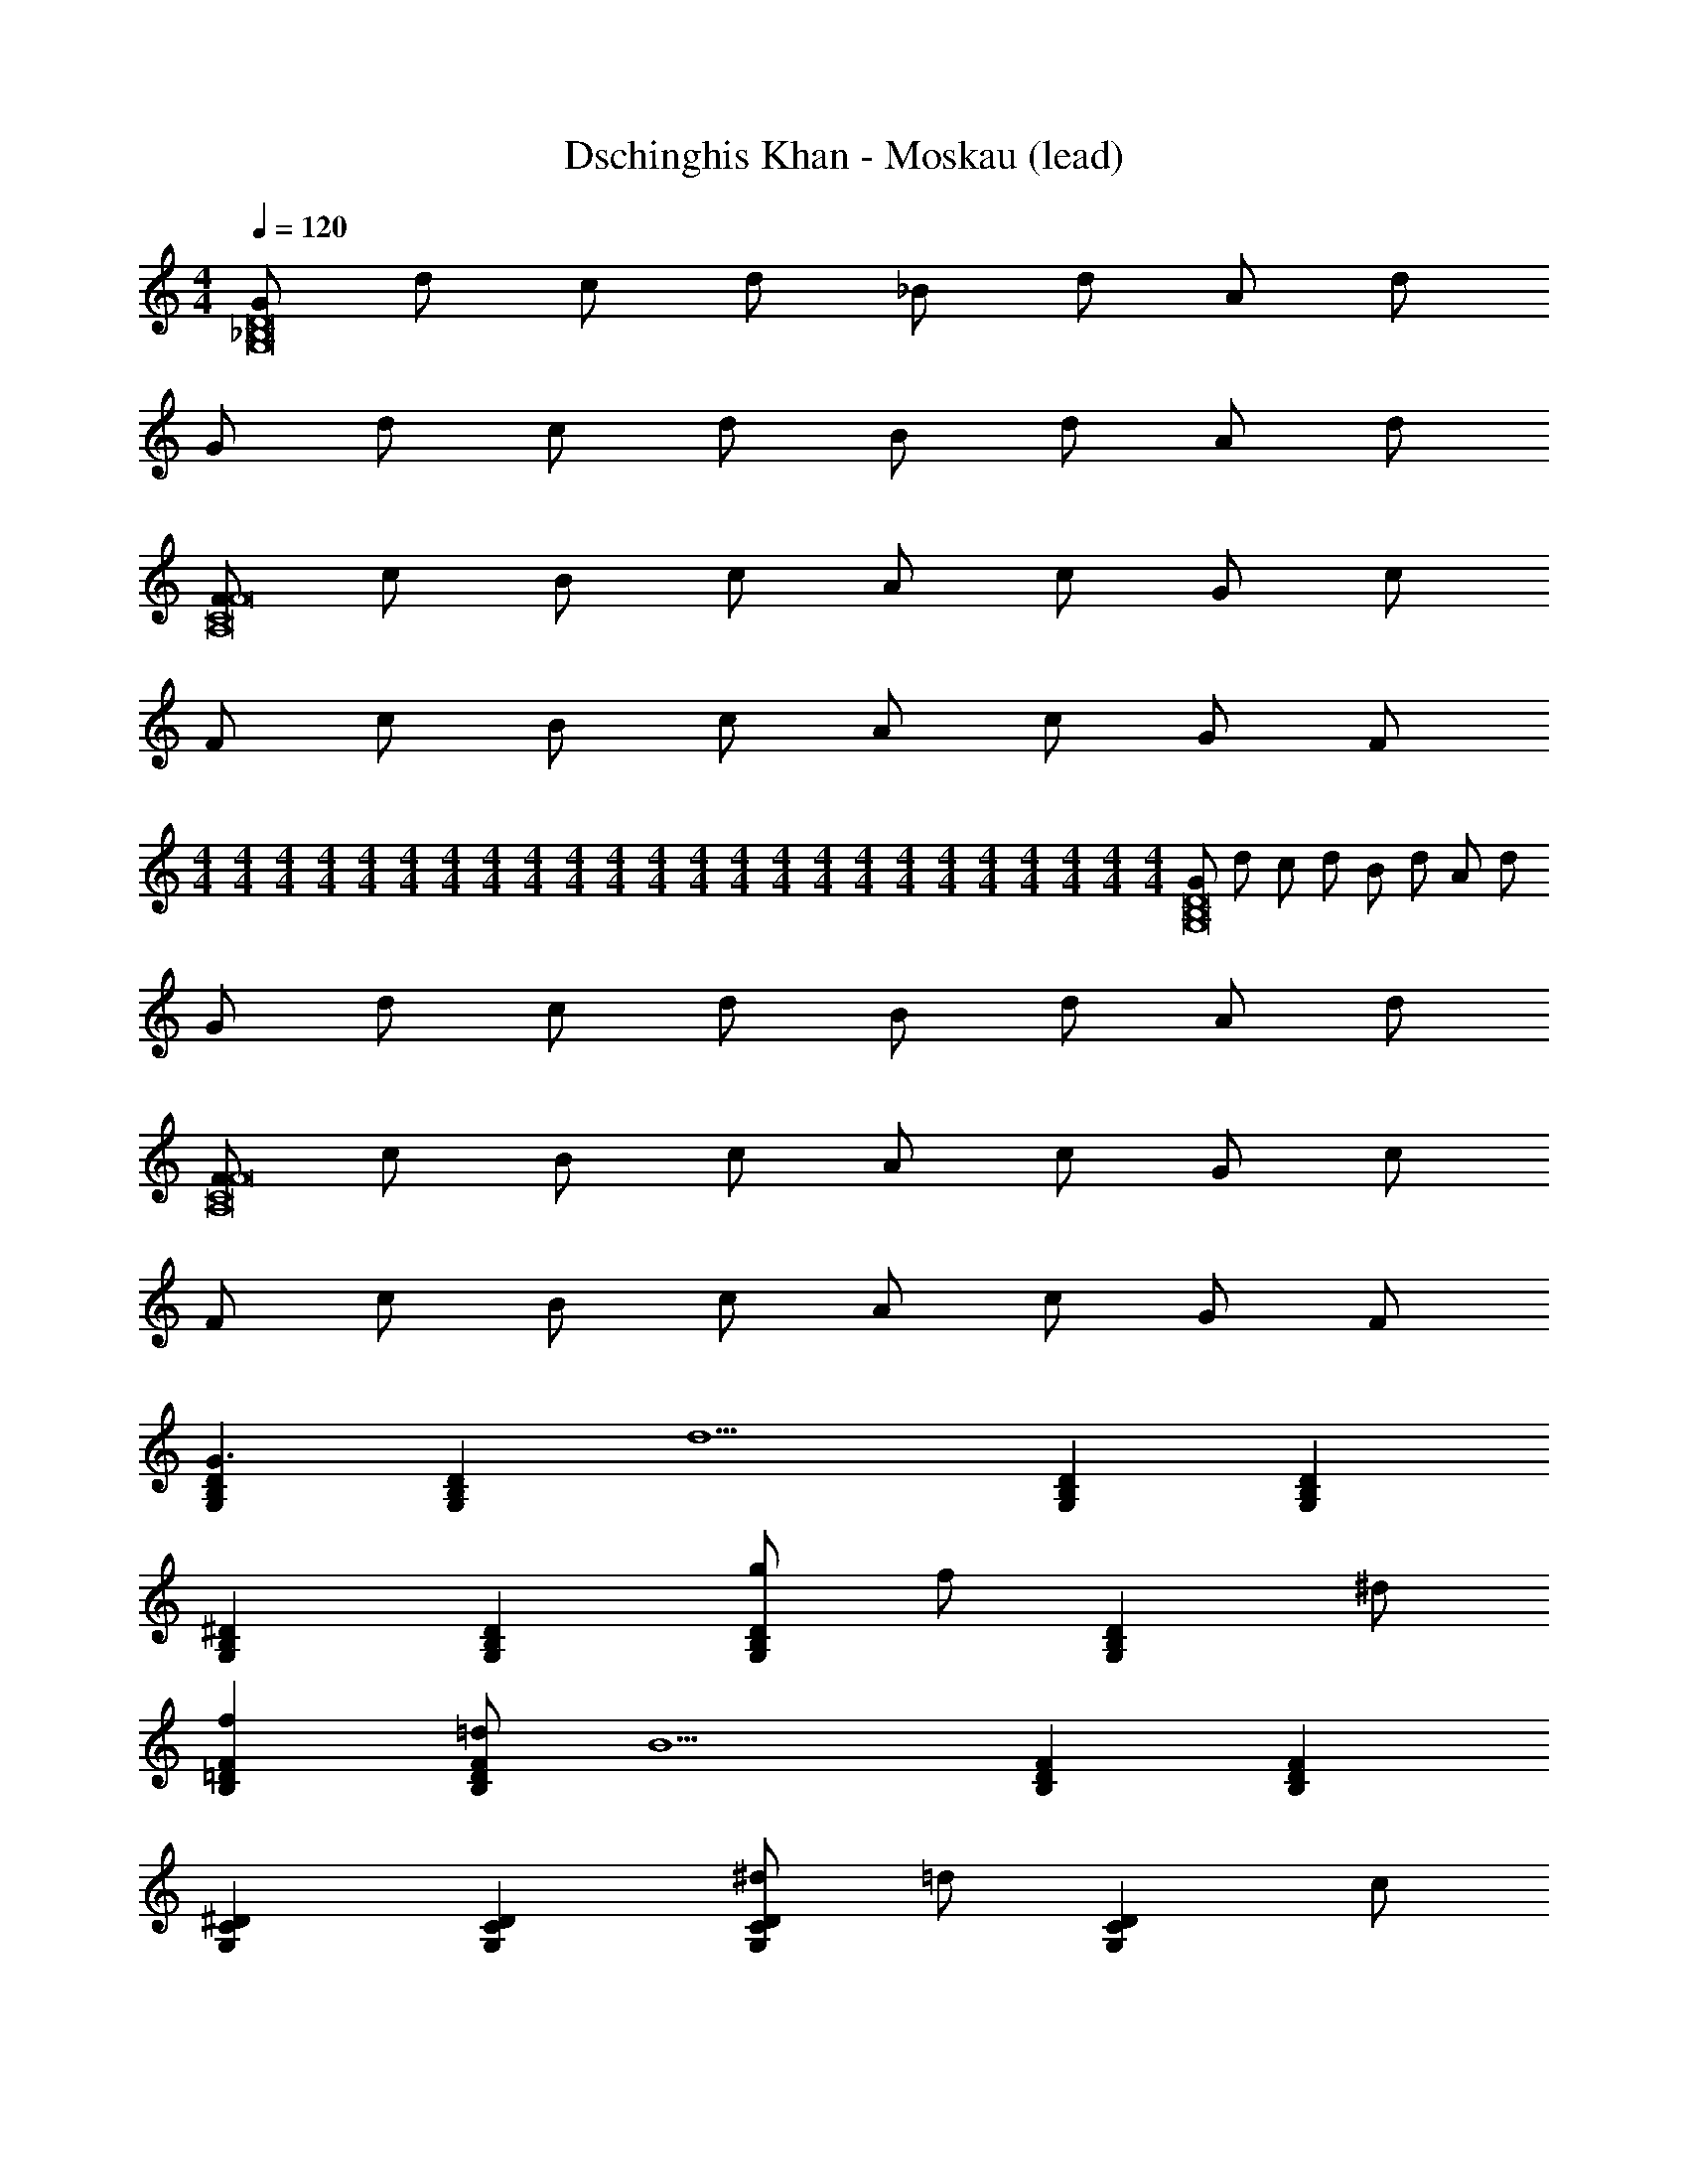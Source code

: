 X: 1
T: Dschinghis Khan - Moskau (lead)
Z: ABC Generated by Starbound Composer
L: 1/8
M: 4/4
Q: 1/4=120
K: C
[G_B,16G,16D16] d c d _B d A d 
G d c d B d A d 
[FC16A,16F16] c B c A c G c 
F c B c A c G F 
M: 4/4
M: 4/4
M: 4/4
M: 4/4
M: 4/4
M: 4/4
M: 4/4
M: 4/4
M: 4/4
M: 4/4
M: 4/4
M: 4/4
M: 4/4
M: 4/4
M: 4/4
M: 4/4
M: 4/4
M: 4/4
M: 4/4
M: 4/4
M: 4/4
M: 4/4
M: 4/4
M: 4/4
[GB,16G,16D16] d c d B d A d 
G d c d B d A d 
[FC16A,16F16] c B c A c G c 
F c B c A c G F 
[B,2G,2D2G3] [B,2G,2D2z] [d5z] [B,2G,2D2] [B,2G,2D2] 
[B,2G,2^D2] [B,2G,2D2] [g4/3B,2G,2D2] [f4/3z2/3] [B,2G,2D2z2/3] ^d4/3 
[=D2B,2f2F2] [=dD2B,2F2] [B5z] [D2B,2F2] [D2B,2F2] 
[C2G,2^D2] [C2G,2D2] [^d4/3C2G,2D2] [=d4/3z2/3] [C2G,2D2z2/3] c4/3 
[B,2G,2d2=D2] [BB,2G,2D2] [G5z] [B,2G,2D2] [B,2G,2D2] 
[C2A,2^F2] [C2A,2F2] [c4/3C2A,2F2] [B4/3z2/3] [C2A,2F2z2/3] A4/3 
[GB,2G,2G12] d [cB,2G,2] d [BB,2G,2] d [AB,2G,2] d 
[GB,2G,2] d [cB,2G,2] d [BB,2G,2] d [AB,2G,2] d 
[D2B,2G3G3] [D2B,2z] [d5B5z] [D2B,2] [B,D2] A, 
[B,2G,2] [B,2G,2] [g4/3^d4/3B,2G,2] [f4/3=d4/3z2/3] [B,2G,2z2/3] [^d4/3c4/3] 
[D2F,2f2=d2] [dBD2F,2] [B5=F5z] [D2F,2] [D2F,2] 
[^D2C2] [D2C2] [^d4/3c4/3D2C2] [=d4/3B4/3z2/3] [D2C2z2/3] [c4/3A4/3] 
[d2B2] [BGG,2G,2] [G5G5z] [A,2A,2] [B,2B,2] 
[=D4C4] [c4/3^F4/3D4C4] [B4/3F4/3] [A4/3F4/3] 
[GB,2G,2G12] d [cB,2G,2] d [BB,2G,2] d [AB,2G,2] d 
[GB,2G,2] d [cB,2G,2] d B [B,G,Bd] [dA] [B,G,dd] 
[A=F] [A,F,] [A3/2F3/2z] [A,F,z/2] [A/2F/2] [DCA^F] [AFD2C2] [AF] [DCAF] 
[BG] [B,G,] [B3/2G3/2z] [B,G,z/2] [B/2G/2] [B,G,AA] [GGB,2G,2] A [B,G,B] 
[A=F] [A,F,] [A3/2F3/2z] [A,F,z/2] [A/2F/2] [DCA^F] [AFD2C2] [AF] [DCAF] 
[BG] [B,G,] [B3/2G3/2z] [B,G,z/2] [B/2G/2] [B,G,AA] [GGB,2G,2] z [B,G,] 
[A=F] [A,F,] [A3/2F3/2z] [A,F,z/2] [A/2F/2] [DCA^F] [AFD2C2] [AF] [DCAF] 
[BG] [B,G,] [BG] [B,G,] z [B,G,] [GG] [B,G,AA] 
[B2B2^D4G,4] [AA] [GG] [^d2d2D4C4] [=dd] [cc] 
[F8A,8d8d8] 
[d2d2] [F2A,2d2d2] [d2d2] [F2A,2d2d2] 
[G2G2z] [G,G,] [B,d2d2] [=DG,] [G2G2G4z] G, [d2d2z] G, 
[g3/2^d3/2G2z] [G,z/2] [g/2d/2] [Af=d] [BG,^dc] [f=d=F4] [B,dB] [B2F2z] B, 
[^d3/2c3/2G2z] [Cz/2] [d/2c/2] [F=dB] [^DCcA] [dB=D2] [G,BG] [B,2G2G2z] G, 
[c3/2c3/2^D2z] [G,z/2] [B/2B/2] [AAC2] [G,GG] [=D^F,^FF] z [F2A,2d2c2] 
[G2G2z] [G,G,] [B,d2B2] [DG,] [G2G2G4z] G, [d2B2z] G, 
[g3/2^d3/2G2z] [G,z/2] [g/2d/2] [Af=d] [BG,^dc] [f=d=F4] [B,dB] [B2F2z] B, 
[^d3/2c3/2G2z] [Cz/2] [d/2c/2] [F=dB] [^DCcA] [dB=D2] [G,BG] [B,2G2G2z] G, 
[d3/2d3/2C2z] [F,z/2] [d/2c/2] [eBD2] [F,^fA] [B,D,gG] z [B,2D,2g2G2] 
[GD14] [B,G,d] c [B,G,d] B [B,G,d] A [B,G,d] 
G [B,G,d] c [B,G,d] B [B,G,d] [AA2] [B,G,d] 
[FF14] [CA,c] B [CA,c] A [CA,c] G [CA,c] 
F [CA,c] B [CA,c] A [CA,c] [GC2] [CA,F] 
[GD14] [B,G,d] c [B,G,d] B [B,G,d] A [B,G,d] 
G [B,G,d] c [B,G,d] B [B,G,d] [AA2] [B,G,d] 
[FF14] [CA,c] B [CA,c] A [CA,c] G [CA,c] 
F [CA,c] B [CA,c] A [CA,c] [GC2] [CA,F] 
[G3G3z] B, z [B,d5d5] z B, [=F,2z] B, 
[^D,6z] B, z B, [g4/3G4/3z] [B,z/3] [=f4/3F4/3] [^d4/3^D4/3z/3] B, 
[f2F2z] =D [=ddB,2] [DB5B5] [C2z] F [D2z] F 
[C6z] ^D z D [^d4/3D4/3z] [Gz/3] [=d4/3=D4/3] [c4/3C4/3z/3] ^D 
[d2=D2z] B, [BBG,2] [B,G5G5] [A,2z] D [B,2z] D 
[D6z] C z C [c4/3c4/3z] [Cz/3] [B4/3B4/3] [A4/3A4/3z/3] C 
[GG12] [B,G,d] c [B,G,d] B [B,G,d] A [B,G,d] 
G [B,G,d] c [B,G,d] B [B,G,d] A [B,G,d] 
[G3G3z] B, z [B,d5d5] z B, [F,2z] B, 
[D,6z] B, z B, [g4/3^d4/3z] [B,z/3] [f4/3=d4/3] [^d4/3c4/3z/3] B, 
[f2=d2z] D [dBB,2] [DB5F5] [C2z] F [D2z] F 
[C6z] ^D z D [^d4/3c4/3z] [Dz/3] [=d4/3B4/3] [c4/3A4/3z/3] D 
[d2B2z] B, [BGG,2] [B,G5G5] [A,2z] =D [B,2z] D 
[A,6z] C z C [c4/3^F4/3z] [Cz/3] [B4/3F4/3] [A4/3F4/3z/3] C 
[GG12] [B,G,d] c [B,G,d] B [B,G,d] A [B,G,d] 
G [B,G,d] c [B,G,d] B [B,G,Bd] [dA] [B,G,dd] 
[A=F] [A,F,] [A3/2F3/2z] [A,F,z/2] [A/2F/2] [DCA^F] [AFD2C2] [AF] [DCAF] 
[BG] [B,G,] [B3/2G3/2z] [B,G,z/2] [B/2G/2] [B,G,AA] [GGB,2G,2] A [B,G,B] 
[A=F] [A,F,] [A3/2F3/2z] [A,F,z/2] [A/2F/2] [DCA^F] [AFD2C2] [AF] [DCAF] 
[BG] [B,G,] [B3/2G3/2z] [B,G,z/2] [B/2G/2] [B,G,AA] [GGB,2G,2] z [B,G,] 
[A=F] [A,F,] [A3/2F3/2z] [A,F,z/2] [A/2F/2] [DCA^F] [AFD2C2] [AF] [DCAF] 
[BG] [B,G,] [BG] [B,G,] z [B,G,] [GG] [B,G,AA] 
[B2B2^D4G,4] [AA] [GG] [^d2d2D4C4] [=dd] [cc] 
[F8A,8d8d8] 
[d2d2] [F2A,2d2d2] [d2d2] [F2A,2d2d2] 
[G2G2z] [G,G,] [B,d2d2] [=DG,] [G2G2G4z] G, [d2d2z] G, 
[g3/2^d3/2G2z] [G,z/2] [g/2d/2] [Af=d] [BG,^dc] [f=d=F4] [B,dB] [B2F2z] B, 
[^d3/2c3/2G2z] [Cz/2] [d/2c/2] [F=dB] [^DCcA] [dB=D2] [G,BG] [B,2G2G2z] G, 
[c3/2c3/2^D2z] [G,z/2] [B/2B/2] [AAC2] [G,GG] [=D^F,^FF] z [F2A,2d2c2] 
[G2G2z] [G,G,] [B,d2B2] [DG,] [G2G2G4z] G, [d2B2z] G, 
[g3/2^d3/2G2z] [G,z/2] [g/2d/2] [Af=d] [BG,^dc] [f=d=F4] [B,dB] [B2F2z] B, 
[^d3/2c3/2G2z] [Cz/2] [d/2c/2] [F=dB] [^DCcA] [dB=D2] [G,BG] [B,2G2G2z] G, 
[d3/2d3/2C2z] [F,z/2] [d/2c/2] [eBD2] [F,^fA] [B,=D,gG] z [B,2D,2g2G2] 
